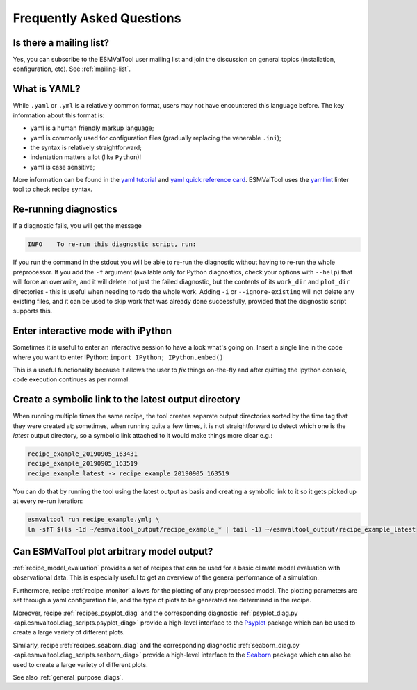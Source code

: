 .. _faq:

Frequently Asked Questions
**************************

Is there a mailing list?
========================

Yes, you can subscribe to the ESMValTool user mailing list and join the discussion on general topics (installation, configuration, etc). See :ref:`mailing-list`.

What is YAML?
=============

While ``.yaml`` or ``.yml`` is a relatively common format, users may not have
encountered this language before. The key information about this format is:

- yaml is a human friendly markup language;
- yaml is commonly used for configuration files (gradually replacing the
  venerable ``.ini``);
- the syntax is relatively straightforward;
- indentation matters a lot (like ``Python``)!
- yaml is case sensitive;

More information can be found in the `yaml tutorial
<https://learnxinyminutes.com/docs/yaml/>`_ and `yaml quick reference card
<https://yaml.org/refcard.html>`_. ESMValTool uses the `yamllint
<http://www.yamllint.com>`_ linter tool to check recipe syntax.


.. _rerunning:

Re-running diagnostics
======================

If a diagnostic fails, you will get the message

.. code:: bash

   INFO    To re-run this diagnostic script, run:

If you run the command in the stdout you will be able to re-run the
diagnostic without having to re-run the whole preprocessor. If you add the ``-f``
argument (available only for Python diagnostics, check your options with ``--help``)
that will force an overwrite, and it will delete not just the failed diagnostic,
but the contents of its ``work_dir`` and ``plot_dir`` directories - this is useful when needing to
redo the whole work. Adding ``-i`` or ``--ignore-existing`` will not delete any existing files,
and it can be used to skip work that was already done successfully, provided
that the diagnostic script supports this.


Enter interactive mode with iPython
===================================

Sometimes it is useful to enter an interactive session to have a look what's going on.
Insert a single line in the code where you want to enter IPython:
``import IPython; IPython.embed()``

This is a useful functionality because it allows the user to `fix` things on-the-fly and after
quitting the Ipython console, code execution continues as per normal.


Create a symbolic link to the latest output directory
=====================================================

When running multiple times the same recipe, the tool creates separate output directories
sorted by the time tag that they were created at; sometimes, when running quite a few times,
it is not straightforward to detect which one is the `latest` output directory, so a symbolic
link attached to it would make things more clear e.g.:

.. code:: bash

   recipe_example_20190905_163431
   recipe_example_20190905_163519
   recipe_example_latest -> recipe_example_20190905_163519


You can do that by running the tool using the latest output as basis and creating
a symbolic link to it so it gets picked up at every re-run iteration:

.. code:: bash

   esmvaltool run recipe_example.yml; \
   ln -sfT $(ls -1d ~/esmvaltool_output/recipe_example_* | tail -1) ~/esmvaltool_output/recipe_example_latest


.. uncomment when feature plopped in main
.. # Running a dry run
.. =================

.. You can run in dry-run mode with

.. .. code:: bash

..   esmvaltool run recipe_xxx.yml --dry-run


.. This mode activated will run through the data finding and CMOR checks and fixes
.. and will highlight on screen and in `run/main_log.txt` every time certain data is
.. missing or there are issues with the CMOR checks; note that no data is written
.. to disk and no diagnostics are run; you don't have to modify your recipe in any
.. way to have this mode run. The information provided will help you obtain any data
.. that is missing and/or create fixes for the datasets and variables that failed the
.. CMOR checks and could not be fixed on the fly.


Can ESMValTool plot arbitrary model output?
===========================================

:ref:`recipe_model_evaluation` provides a set of recipes that can be used for a
basic climate model evaluation with observational data.
This is especially useful to get an overview of the general performance of a
simulation.

Furthermore, recipe :ref:`recipe_monitor` allows for the plotting of any
preprocessed model.
The plotting parameters are set through a yaml configuration file, and the type
of plots to be generated are determined in the recipe.

Moreover, recipe :ref:`recipes_psyplot_diag` and the corresponding diagnostic
:ref:`psyplot_diag.py <api.esmvaltool.diag_scripts.psyplot_diag>` provide a
high-level interface to the `Psyplot <https://psyplot.github.io/>`__ package
which can be used to create a large variety of different plots.

Similarly, recipe :ref:`recipes_seaborn_diag` and the corresponding diagnostic
:ref:`seaborn_diag.py <api.esmvaltool.diag_scripts.seaborn_diag>` provide a
high-level interface to the `Seaborn <https://seaborn.pydata.org>`__ package
which can also be used to create a large variety of different plots.

See also :ref:`general_purpose_diags`.
